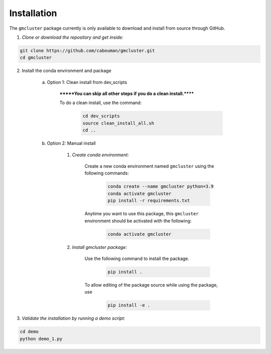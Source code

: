 ============
Installation 
============

The ``gmcluster`` package currently is only available to download and install from source through GitHub.

1. *Clone or download the repository and get inside:*

.. code-block::

	git clone https://github.com/cabouman/gmcluster.git
	cd gmcluster

2. Install the conda environment and package

    a. Option 1: Clean install from dev_scripts

        *******You can skip all other steps if you do a clean install.******

        To do a clean install, use the command:

		.. code-block::

			cd dev_scripts
			source clean_install_all.sh
			cd ..

    b. Option 2: Manual install

        1. *Create conda environment:*

            Create a new conda environment named ``gmcluster`` using the following commands:

			.. code-block::
	
				conda create --name gmcluster python=3.9
				conda activate gmcluster
				pip install -r requirements.txt

            Anytime you want to use this package, this ``gmcluster`` environment should be activated with the following:

			.. code-block::
	
				conda activate gmcluster

        2. *Install gmcluster package:*

            Use the following command to install the package.

			.. code-block::
	
	                	pip install .

            To allow editing of the package source while using the package, use

			.. code-block::
	                	
				pip install -e .
				

3. *Validate the installation by running a demo script:*

.. code-block::

	cd demo
	python demo_1.py

